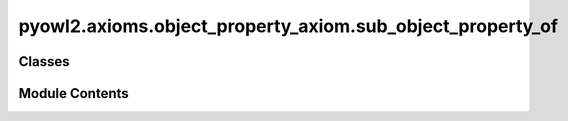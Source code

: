 pyowl2.axioms.object_property_axiom.sub_object_property_of
==========================================================

.. py:module:: pyowl2.axioms.object_property_axiom.sub_object_property_of


Classes
-------

.. autoapisummary::

   pyowl2.axioms.object_property_axiom.sub_object_property_of.OWLSubObjectPropertyOf


Module Contents
---------------

.. py:class:: OWLSubObjectPropertyOf(sub_property: Union[pyowl2.axioms.object_property_axiom.object_property_chain.OWLObjectPropertyChain, pyowl2.abstracts.object_property_expression.OWLObjectPropertyExpression], super_property: pyowl2.abstracts.object_property_expression.OWLObjectPropertyExpression, annotations: Optional[list[pyowl2.base.annotation.OWLAnnotation]] = None)

   Bases: :py:obj:`pyowl2.abstracts.object_property_axiom.OWLObjectPropertyAxiom`


   An axiom stating that one object property is a subproperty of another object property.


   .. py:method:: __str__() -> str


   .. py:property:: sub_object_property_expression
      :type: Union[pyowl2.axioms.object_property_axiom.object_property_chain.OWLObjectPropertyChain, pyowl2.abstracts.object_property_expression.OWLObjectPropertyExpression]


      Getter for sub_object_property_expression.


   .. py:property:: super_object_property_expression
      :type: pyowl2.abstracts.object_property_expression.OWLObjectPropertyExpression


      Getter for super_object_property_expression.


